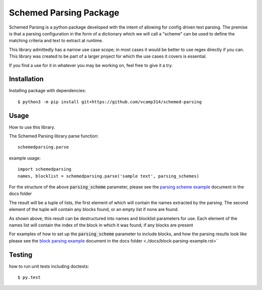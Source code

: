 Schemed Parsing Package
=================================
Schemed Parsing is a python package developed with the intent of allowing for config driven text parsing.
The premise is that a parsing configuration in the form of a dictionary which we will call a "scheme" can
be used to define the matching criteria and text to extract at runtime.

This library admittedly has a narrow use case scope; in most cases it would be better to use regex directly if you can.
This library was created to be part of a larger project for which the use cases it covers is essential.

If you find a use for it in whatever you may be working on, feel free to give it a try.


+++++++++++++
Installation
+++++++++++++
Installing package with dependencies::

    $ python3 -m pip install git+https://github.com/vcamp314/schemed-parsing

++++++
Usage
++++++
How to use this library.

The Schemed Parsing library parse function::

    schemedparsing.parse



example usage::

    import schemedparsing
    names, blocklist = schemedparsing.parse('sample text', parsing_schemes)


For the structure of the above :code:`parsing_scheme` parameter, please see the  `parsing scheme example <https://github.com/vcamp314/schemed-parsing/blob/master/docs/parsing-scheme-example.rst>`_ document in the
docs folder

The result will be a tuple of lists, the first element of which will contain the names extracted by the parsing.
The second element of the tuple will contain any blocks found, or an empty list if none are found.

As shown above, this result can be destructured into names and blocklist parameters for use.
Each element of the names list will contain the index of the block in which it was found, if any blocks are present

For examples of how to set up the :code:`parsing_scheme` parameter to include blocks, and how the parsing results look
like please see the `block parsing example <https://github.com/vcamp314/schemed-parsing/blob/master/docs/block-parsing-example.rst>`_ document in the docs folder <./docs/block-parsing-example.rst>`

++++++++
Testing
++++++++
how to run unit tests including doctests::

    $ py.test


